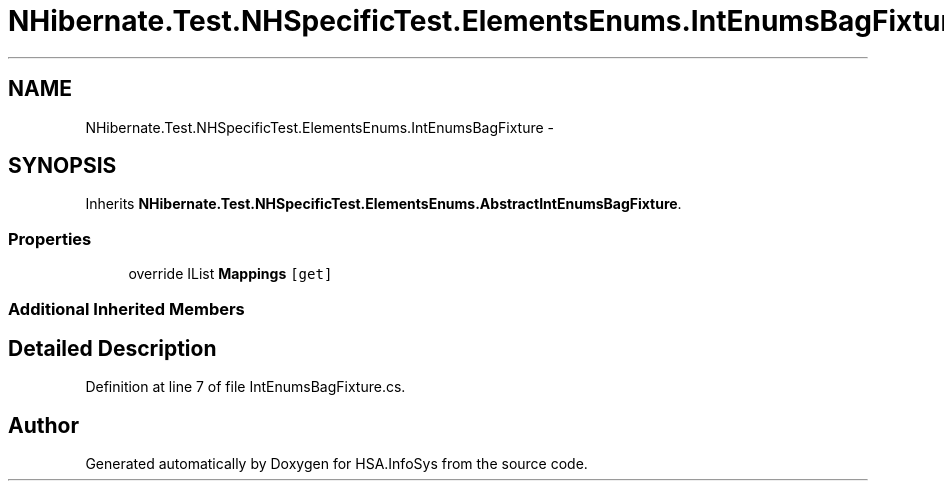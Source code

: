 .TH "NHibernate.Test.NHSpecificTest.ElementsEnums.IntEnumsBagFixture" 3 "Fri Jul 5 2013" "Version 1.0" "HSA.InfoSys" \" -*- nroff -*-
.ad l
.nh
.SH NAME
NHibernate.Test.NHSpecificTest.ElementsEnums.IntEnumsBagFixture \- 
.SH SYNOPSIS
.br
.PP
.PP
Inherits \fBNHibernate\&.Test\&.NHSpecificTest\&.ElementsEnums\&.AbstractIntEnumsBagFixture\fP\&.
.SS "Properties"

.in +1c
.ti -1c
.RI "override IList \fBMappings\fP\fC [get]\fP"
.br
.in -1c
.SS "Additional Inherited Members"
.SH "Detailed Description"
.PP 
Definition at line 7 of file IntEnumsBagFixture\&.cs\&.

.SH "Author"
.PP 
Generated automatically by Doxygen for HSA\&.InfoSys from the source code\&.
